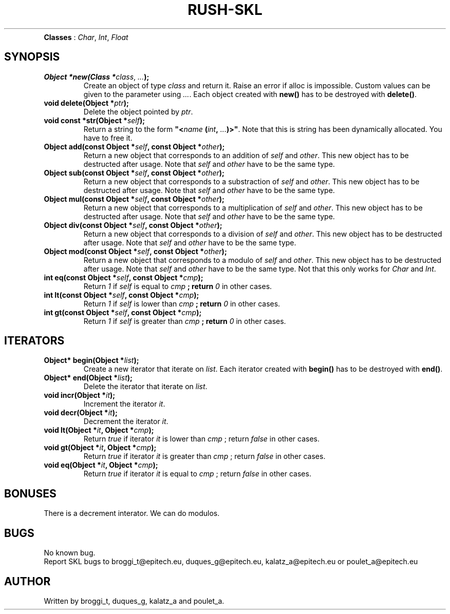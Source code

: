 .TH RUSH-SKL "1" "January 2015" "v1.0" "SKL"
.TP NAME
\fBClasses\fR : \fIChar\fR, \fIInt\fR, \fIFloat\fR
.SH SYNOPSIS
.TP
\fBObject *new(Class *\fIclass\fR, \fI...\fB);\fR
Create an object of type \fIclass\fR and return it. Raise an error if alloc is impossible. Custom values can be given to the parameter using \fI...\fR. Each object created with \fBnew()\fR has to be destroyed with \fBdelete()\fR.
.TP
\fBvoid delete(Object *\fIptr\fB);\fR
Delete the object pointed by \fIptr\fR.
.TP
\fBvoid const *str(Object *\fR\fIself\fB);\fR
Return a string to the form \fB"<\fIname\fB (\fIint\fB, \fI...\fB)>"\fR. Note that this is string has been dynamically allocated. You have to free it.
.TP
\fBObject add(const Object *\fIself\fB, const Object *\fIother\fB);\fR
Return a new object that corresponds to an addition of \fIself\fR and \fIother\fR. This new object has to be destructed after usage. Note that \fIself\fR and \fIother\fR have to be the same type.
.TP
\fBObject sub(const Object *\fIself\fB, const Object *\fIother\fB);\fR
Return a new object that corresponds to a substraction of \fIself\fR and \fIother\fR. This new object has to be destructed after usage. Note that \fIself\fR and \fIother\fR have to be the same type.
.TP
\fBObject mul(const Object *\fIself\fB, const Object *\fIother\fB);\fR
Return a new object that corresponds to a multiplication of \fIself\fR and \fIother\fR. This new object has to be destructed after usage. Note that \fIself\fR and \fIother\fR have to be the same type.
.TP
\fBObject div(const Object *\fIself\fB, const Object *\fIother\fB);\fR
Return a new object that corresponds to a division of \fIself\fR and \fIother\fR. This new object has to be destructed after usage. Note that \fIself\fR and \fIother\fR have to be the same type.
.TP
\fBObject mod(const Object *\fIself\fB, const Object *\fIother\fB);\fR
Return a new object that corresponds to a modulo of \fIself\fR and \fIother\fR. This new object has to be destructed after usage. Note that \fIself\fR and \fIother\fR have to be the same type. Not that this only works for \fIChar\fR and \fIInt\fR.
.TP
\fBint eq(const Object *\fIself\fB, const Object *\fIcmp\fB);\fR
Return \fI1\fR if \fIself\fR is equal to \fIcmp\fB ; return \fI0\fR in other cases.
.TP
\fBint lt(const Object *\fIself\fB, const Object *\fIcmp\fB);\fR
Return \fI1\fR if \fIself\fR is lower than \fIcmp\fB ; return \fI0\fR in other cases.
.TP
\fBint gt(const Object *\fIself\fB, const Object *\fIcmp\fB);\fR
Return \fI1\fR if \fIself\fR is greater than \fIcmp\fB ; return \fI0\fR in other cases.
.SH ITERATORS
.PP Some custom iterators are defined. They are the following :
.TP
\fBObject* begin(Object *\fIlist\fB);\fR
Create a new iterator that iterate on \fIlist\fR. Each iterator created with \fBbegin()\fR has to be destroyed with \fBend()\fR.
.TP
\fBObject* end(Object *\fIlist\fB);\fR
Delete the iterator that iterate on \fIlist\fR.
.TP
\fBvoid incr(Object *\fIit\fB);\fR
Increment the iterator \fIit\fR.
.TP
\fBvoid decr(Object *\fIit\fB);\fR
Decrement the iterator \fIit\fR.
.TP
\fBvoid lt(Object *\fIit\fB, Object *\fIcmp\fB);\fR
Return \fItrue\fR if iterator \fIit\fR is lower than \fIcmp\fR ; return \fIfalse\fR in other cases.
.TP
\fBvoid gt(Object *\fIit\fB, Object *\fIcmp\fB);\fR
Return \fItrue\fR if iterator \fIit\fR is greater than \fIcmp\fR ; return \fIfalse\fR in other cases.
.TP
\fBvoid eq(Object *\fIit\fB, Object *\fIcmp\fB);\fR
Return \fItrue\fR if iterator \fIit\fR is equal to \fIcmp\fR ; return \fIfalse\fR in other cases.
.SH BONUSES
.PP
There is a decrement interator. We can do modulos.
.SH BUGS
.PP
No known bug.
.br
Report SKL bugs to broggi_t@epitech.eu, duques_g@epitech.eu, kalatz_a@epitech.eu or poulet_a@epitech.eu
.SH AUTHOR
.PP
Written by broggi_t, duques_g, kalatz_a and poulet_a.
